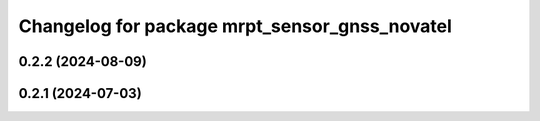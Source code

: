 ^^^^^^^^^^^^^^^^^^^^^^^^^^^^^^^^^^^^^^^^^^^^^^
Changelog for package mrpt_sensor_gnss_novatel
^^^^^^^^^^^^^^^^^^^^^^^^^^^^^^^^^^^^^^^^^^^^^^

0.2.2 (2024-08-09)
------------------

0.2.1 (2024-07-03)
------------------